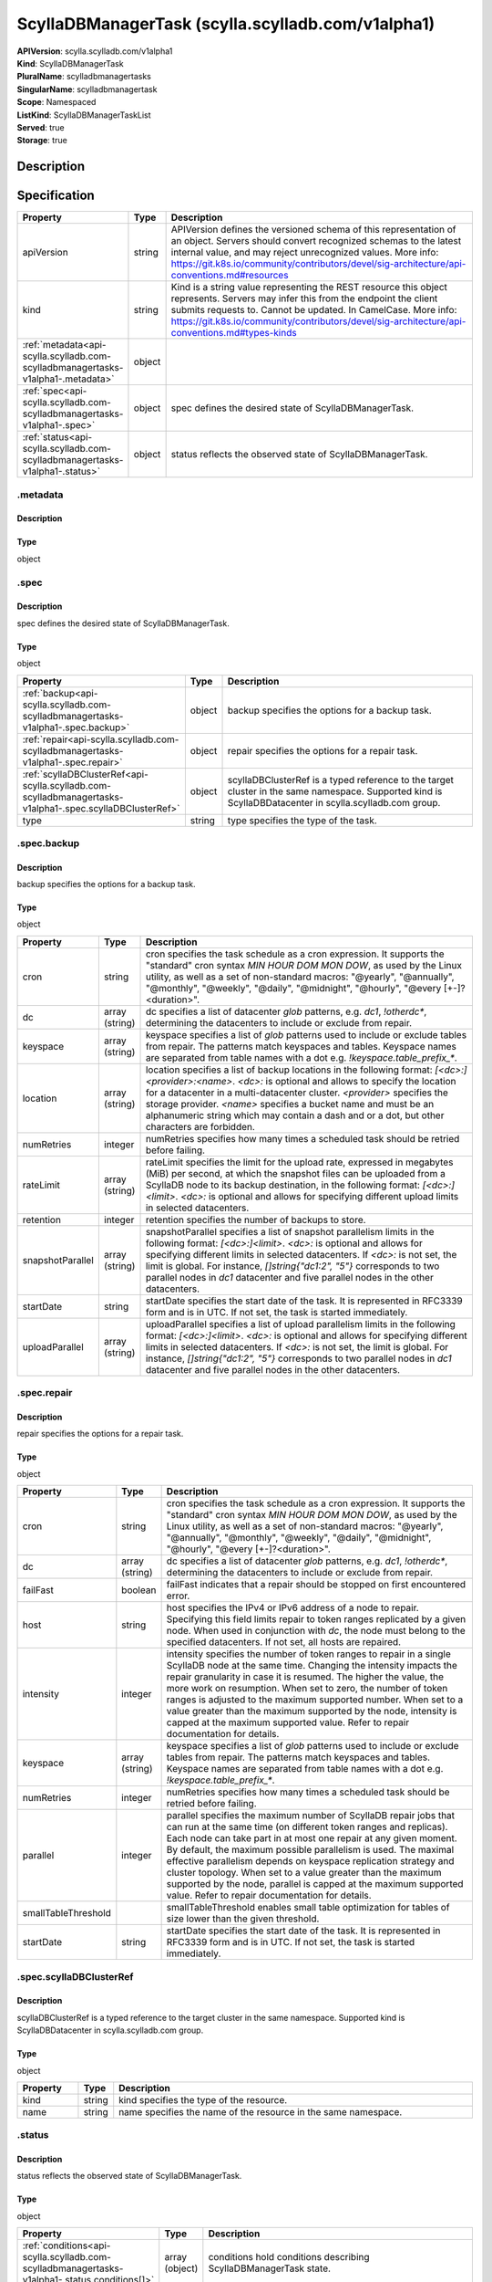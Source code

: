 ScyllaDBManagerTask (scylla.scylladb.com/v1alpha1)
==================================================

| **APIVersion**: scylla.scylladb.com/v1alpha1
| **Kind**: ScyllaDBManagerTask
| **PluralName**: scylladbmanagertasks
| **SingularName**: scylladbmanagertask
| **Scope**: Namespaced
| **ListKind**: ScyllaDBManagerTaskList
| **Served**: true
| **Storage**: true

Description
-----------


Specification
-------------

.. list-table::
   :widths: 25 10 150
   :header-rows: 1

   * - Property
     - Type
     - Description
   * - apiVersion
     - string
     - APIVersion defines the versioned schema of this representation of an object. Servers should convert recognized schemas to the latest internal value, and may reject unrecognized values. More info: https://git.k8s.io/community/contributors/devel/sig-architecture/api-conventions.md#resources
   * - kind
     - string
     - Kind is a string value representing the REST resource this object represents. Servers may infer this from the endpoint the client submits requests to. Cannot be updated. In CamelCase. More info: https://git.k8s.io/community/contributors/devel/sig-architecture/api-conventions.md#types-kinds
   * - :ref:`metadata<api-scylla.scylladb.com-scylladbmanagertasks-v1alpha1-.metadata>`
     - object
     - 
   * - :ref:`spec<api-scylla.scylladb.com-scylladbmanagertasks-v1alpha1-.spec>`
     - object
     - spec defines the desired state of ScyllaDBManagerTask.
   * - :ref:`status<api-scylla.scylladb.com-scylladbmanagertasks-v1alpha1-.status>`
     - object
     - status reflects the observed state of ScyllaDBManagerTask.

.. _api-scylla.scylladb.com-scylladbmanagertasks-v1alpha1-.metadata:

.metadata
^^^^^^^^^

Description
"""""""""""


Type
""""
object


.. _api-scylla.scylladb.com-scylladbmanagertasks-v1alpha1-.spec:

.spec
^^^^^

Description
"""""""""""
spec defines the desired state of ScyllaDBManagerTask.

Type
""""
object


.. list-table::
   :widths: 25 10 150
   :header-rows: 1

   * - Property
     - Type
     - Description
   * - :ref:`backup<api-scylla.scylladb.com-scylladbmanagertasks-v1alpha1-.spec.backup>`
     - object
     - backup specifies the options for a backup task.
   * - :ref:`repair<api-scylla.scylladb.com-scylladbmanagertasks-v1alpha1-.spec.repair>`
     - object
     - repair specifies the options for a repair task.
   * - :ref:`scyllaDBClusterRef<api-scylla.scylladb.com-scylladbmanagertasks-v1alpha1-.spec.scyllaDBClusterRef>`
     - object
     - scyllaDBClusterRef is a typed reference to the target cluster in the same namespace. Supported kind is ScyllaDBDatacenter in scylla.scylladb.com group.
   * - type
     - string
     - type specifies the type of the task.

.. _api-scylla.scylladb.com-scylladbmanagertasks-v1alpha1-.spec.backup:

.spec.backup
^^^^^^^^^^^^

Description
"""""""""""
backup specifies the options for a backup task.

Type
""""
object


.. list-table::
   :widths: 25 10 150
   :header-rows: 1

   * - Property
     - Type
     - Description
   * - cron
     - string
     - cron specifies the task schedule as a cron expression. It supports the "standard" cron syntax `MIN HOUR DOM MON DOW`, as used by the Linux utility, as well as a set of non-standard macros: "@yearly", "@annually", "@monthly", "@weekly", "@daily", "@midnight", "@hourly", "@every [+-]?<duration>".
   * - dc
     - array (string)
     - dc specifies a list of datacenter `glob` patterns, e.g. `dc1`, `!otherdc*`, determining the datacenters to include or exclude from repair.
   * - keyspace
     - array (string)
     - keyspace specifies a list of `glob` patterns used to include or exclude tables from repair. The patterns match keyspaces and tables. Keyspace names are separated from table names with a dot e.g. `!keyspace.table_prefix_*`.
   * - location
     - array (string)
     - location specifies a list of backup locations in the following format: `[<dc>:]<provider>:<name>`. `<dc>:` is optional and allows to specify the location for a datacenter in a multi-datacenter cluster. `<provider>` specifies the storage provider. `<name>` specifies a bucket name and must be an alphanumeric string which may contain a dash and or a dot, but other characters are forbidden.
   * - numRetries
     - integer
     - numRetries specifies how many times a scheduled task should be retried before failing.
   * - rateLimit
     - array (string)
     - rateLimit specifies the limit for the upload rate, expressed in megabytes (MiB) per second, at which the snapshot files can be uploaded from a ScyllaDB node to its backup destination, in the following format: `[<dc>:]<limit>`. `<dc>:` is optional and allows for specifying different upload limits in selected datacenters.
   * - retention
     - integer
     - retention specifies the number of backups to store.
   * - snapshotParallel
     - array (string)
     - snapshotParallel specifies a list of snapshot parallelism limits in the following format:  `[<dc>:]<limit>`. `<dc>:` is optional and allows for specifying different limits in selected datacenters. If `<dc>:` is not set, the limit is global. For instance, `[]string{"dc1:2", "5"}` corresponds to two parallel nodes in `dc1` datacenter and five parallel nodes in the other datacenters.
   * - startDate
     - string
     - startDate specifies the start date of the task. It is represented in RFC3339 form and is in UTC. If not set, the task is started immediately.
   * - uploadParallel
     - array (string)
     - uploadParallel specifies a list of upload parallelism limits in the following format: `[<dc>:]<limit>`. `<dc>:` is optional and allows for specifying different limits in selected datacenters. If `<dc>:` is not set, the limit is global. For instance, `[]string{"dc1:2", "5"}` corresponds to two parallel nodes in `dc1` datacenter and five parallel nodes in the other datacenters.

.. _api-scylla.scylladb.com-scylladbmanagertasks-v1alpha1-.spec.repair:

.spec.repair
^^^^^^^^^^^^

Description
"""""""""""
repair specifies the options for a repair task.

Type
""""
object


.. list-table::
   :widths: 25 10 150
   :header-rows: 1

   * - Property
     - Type
     - Description
   * - cron
     - string
     - cron specifies the task schedule as a cron expression. It supports the "standard" cron syntax `MIN HOUR DOM MON DOW`, as used by the Linux utility, as well as a set of non-standard macros: "@yearly", "@annually", "@monthly", "@weekly", "@daily", "@midnight", "@hourly", "@every [+-]?<duration>".
   * - dc
     - array (string)
     - dc specifies a list of datacenter `glob` patterns, e.g. `dc1`, `!otherdc*`, determining the datacenters to include or exclude from repair.
   * - failFast
     - boolean
     - failFast indicates that a repair should be stopped on first encountered error.
   * - host
     - string
     - host specifies the IPv4 or IPv6 address of a node to repair. Specifying this field limits repair to token ranges replicated by a given node. When used in conjunction with `dc`, the node must belong to the specified datacenters. If not set, all hosts are repaired.
   * - intensity
     - integer
     - intensity specifies the number of token ranges to repair in a single ScyllaDB node at the same time. Changing the intensity impacts the repair granularity in case it is resumed. The higher the value, the more work on resumption. When set to zero, the number of token ranges is adjusted to the maximum supported number. When set to a value greater than the maximum supported by the node, intensity is capped at the maximum supported value. Refer to repair documentation for details.
   * - keyspace
     - array (string)
     - keyspace specifies a list of `glob` patterns used to include or exclude tables from repair. The patterns match keyspaces and tables. Keyspace names are separated from table names with a dot e.g. `!keyspace.table_prefix_*`.
   * - numRetries
     - integer
     - numRetries specifies how many times a scheduled task should be retried before failing.
   * - parallel
     - integer
     - parallel specifies the maximum number of ScyllaDB repair jobs that can run at the same time (on different token ranges and replicas). Each node can take part in at most one repair at any given moment. By default, the maximum possible parallelism is used. The maximal effective parallelism depends on keyspace replication strategy and cluster topology. When set to a value greater than the maximum supported by the node, parallel is capped at the maximum supported value. Refer to repair documentation for details.
   * - smallTableThreshold
     - 
     - smallTableThreshold enables small table optimization for tables of size lower than the given threshold.
   * - startDate
     - string
     - startDate specifies the start date of the task. It is represented in RFC3339 form and is in UTC. If not set, the task is started immediately.

.. _api-scylla.scylladb.com-scylladbmanagertasks-v1alpha1-.spec.scyllaDBClusterRef:

.spec.scyllaDBClusterRef
^^^^^^^^^^^^^^^^^^^^^^^^

Description
"""""""""""
scyllaDBClusterRef is a typed reference to the target cluster in the same namespace. Supported kind is ScyllaDBDatacenter in scylla.scylladb.com group.

Type
""""
object


.. list-table::
   :widths: 25 10 150
   :header-rows: 1

   * - Property
     - Type
     - Description
   * - kind
     - string
     - kind specifies the type of the resource.
   * - name
     - string
     - name specifies the name of the resource in the same namespace.

.. _api-scylla.scylladb.com-scylladbmanagertasks-v1alpha1-.status:

.status
^^^^^^^

Description
"""""""""""
status reflects the observed state of ScyllaDBManagerTask.

Type
""""
object


.. list-table::
   :widths: 25 10 150
   :header-rows: 1

   * - Property
     - Type
     - Description
   * - :ref:`conditions<api-scylla.scylladb.com-scylladbmanagertasks-v1alpha1-.status.conditions[]>`
     - array (object)
     - conditions hold conditions describing ScyllaDBManagerTask state.
   * - observedGeneration
     - integer
     - observedGeneration is the most recent generation observed for this ScyllaDBManagerTask. It corresponds to the ScyllaDBManagerTask's generation, which is updated on mutation by the API Server.
   * - taskID
     - string
     - taskID reflects the internal identification number of the task in ScyllaDB Manager state.

.. _api-scylla.scylladb.com-scylladbmanagertasks-v1alpha1-.status.conditions[]:

.status.conditions[]
^^^^^^^^^^^^^^^^^^^^

Description
"""""""""""
Condition contains details for one aspect of the current state of this API Resource.

Type
""""
object


.. list-table::
   :widths: 25 10 150
   :header-rows: 1

   * - Property
     - Type
     - Description
   * - lastTransitionTime
     - string
     - lastTransitionTime is the last time the condition transitioned from one status to another. This should be when the underlying condition changed.  If that is not known, then using the time when the API field changed is acceptable.
   * - message
     - string
     - message is a human readable message indicating details about the transition. This may be an empty string.
   * - observedGeneration
     - integer
     - observedGeneration represents the .metadata.generation that the condition was set based upon. For instance, if .metadata.generation is currently 12, but the .status.conditions[x].observedGeneration is 9, the condition is out of date with respect to the current state of the instance.
   * - reason
     - string
     - reason contains a programmatic identifier indicating the reason for the condition's last transition. Producers of specific condition types may define expected values and meanings for this field, and whether the values are considered a guaranteed API. The value should be a CamelCase string. This field may not be empty.
   * - status
     - string
     - status of the condition, one of True, False, Unknown.
   * - type
     - string
     - type of condition in CamelCase or in foo.example.com/CamelCase.
